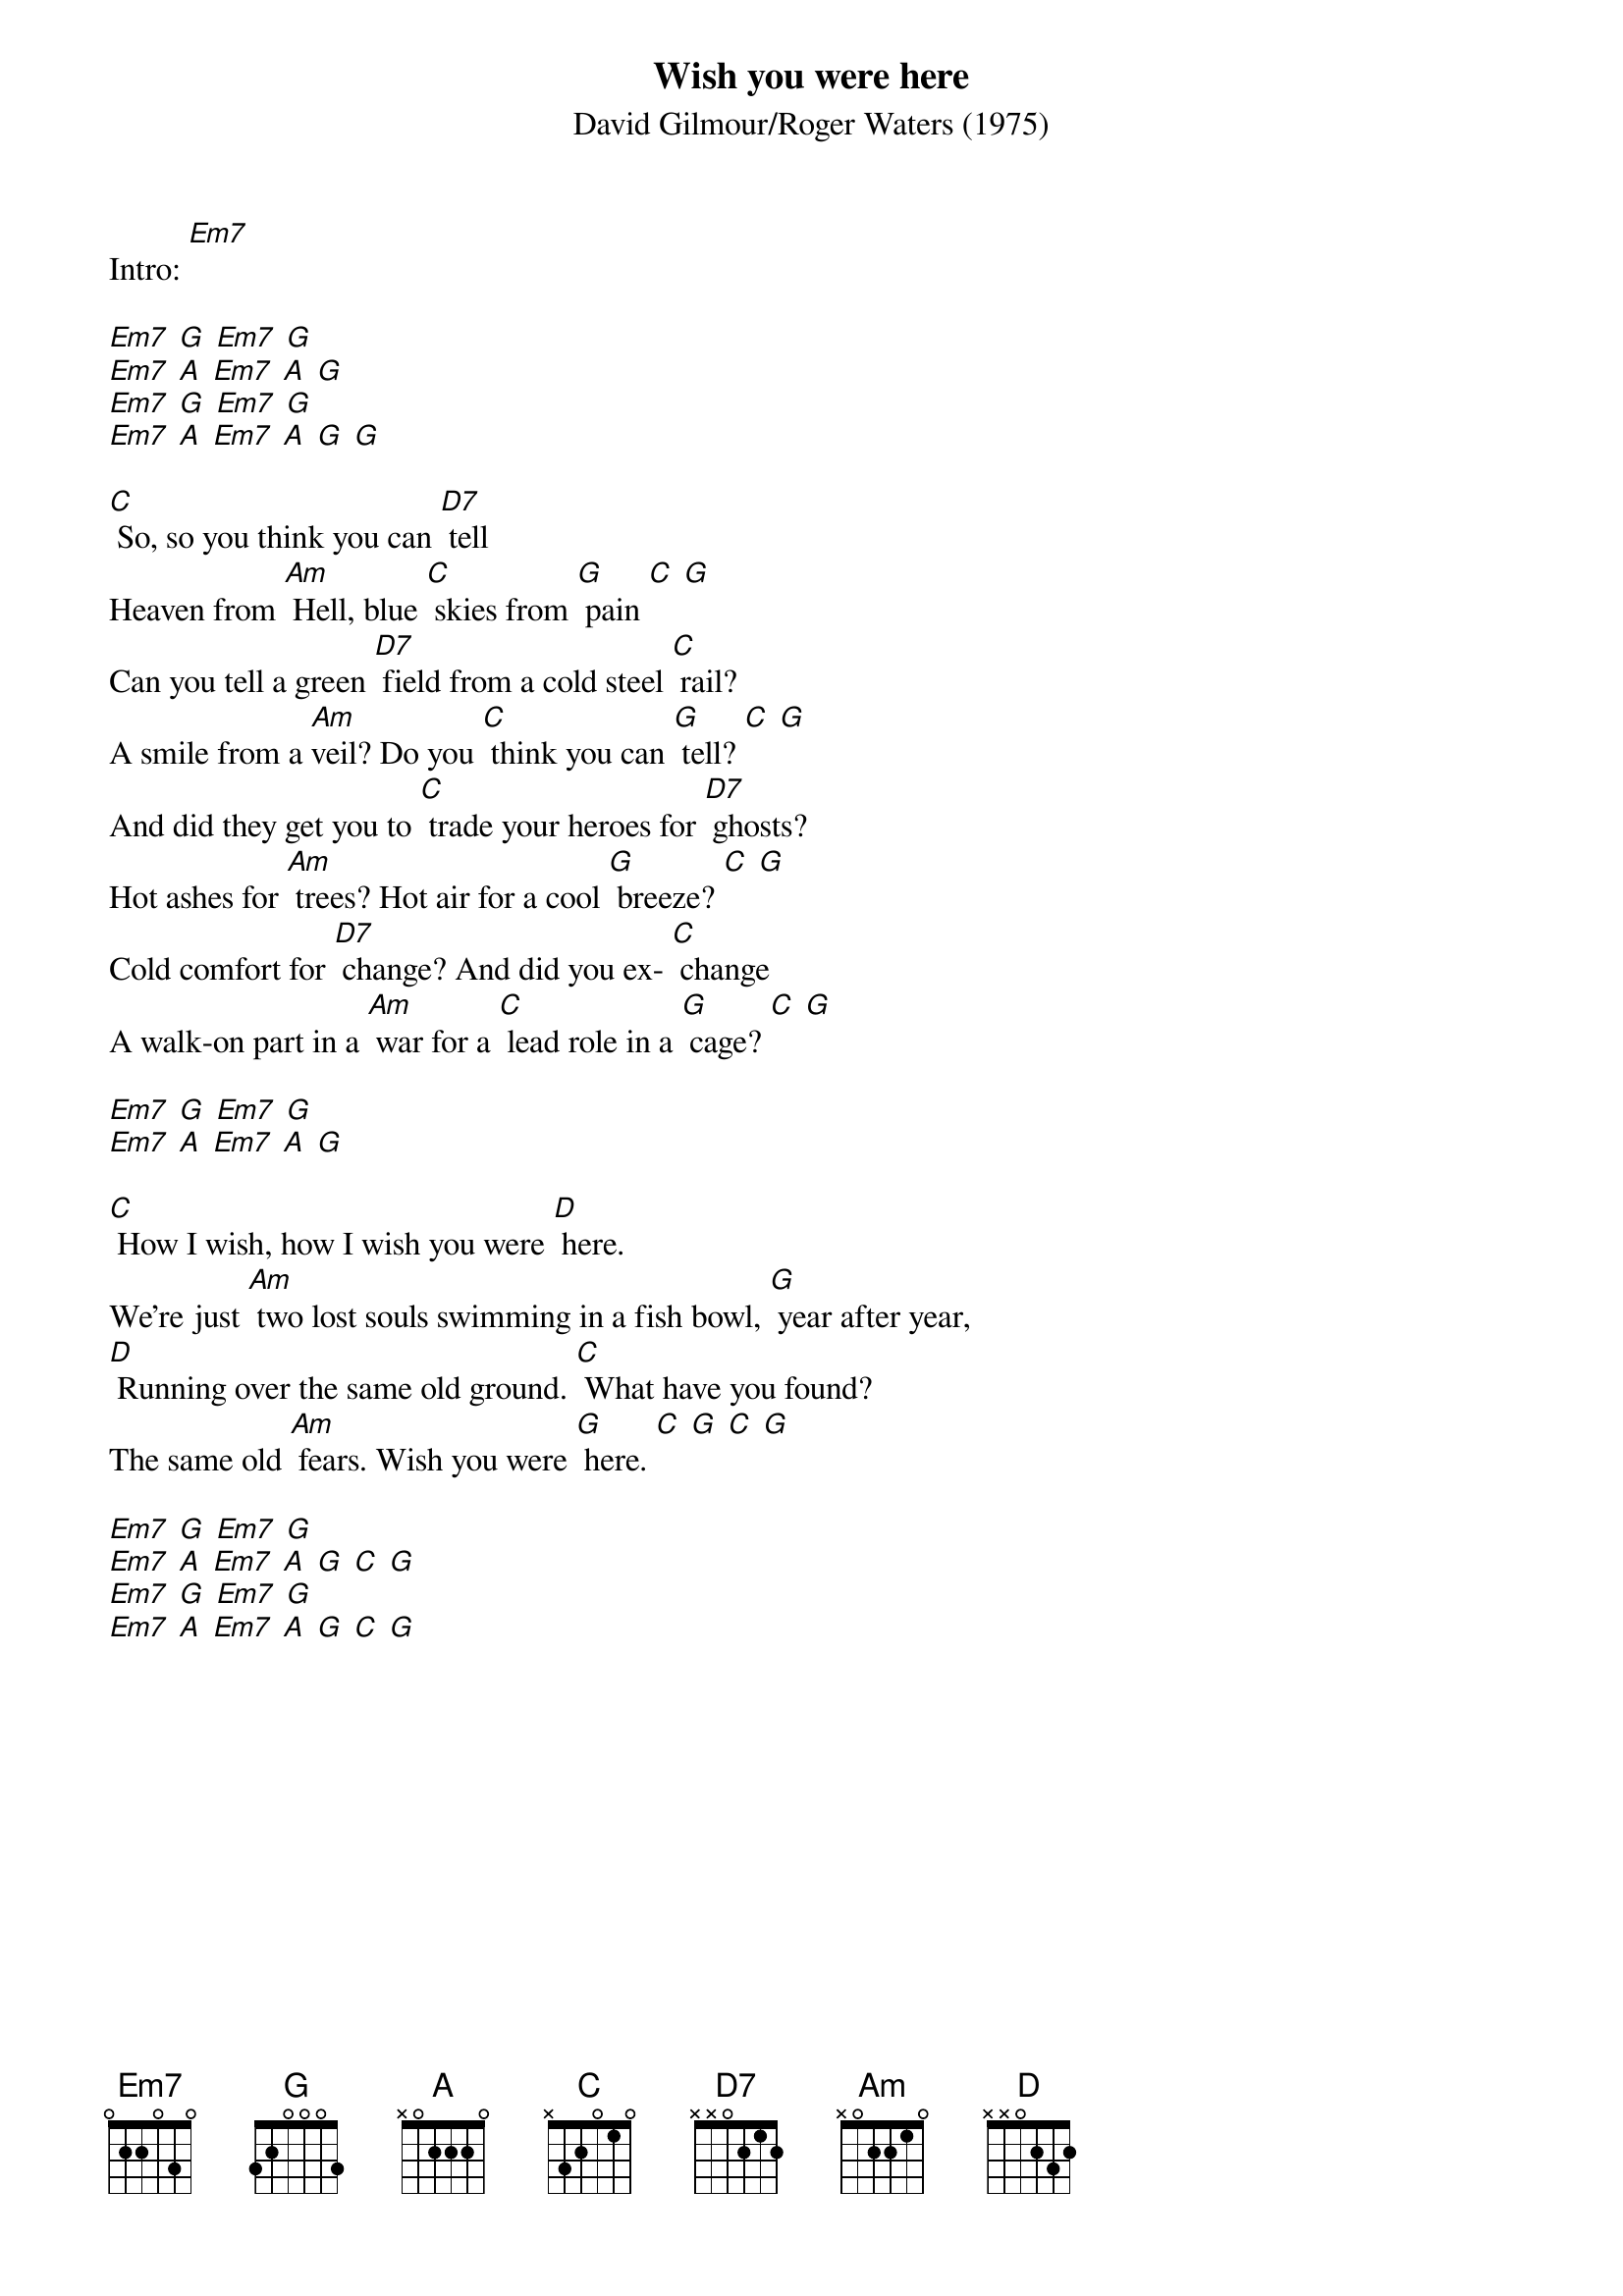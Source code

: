 {t: Wish you were here}
{st: David Gilmour/Roger Waters (1975)}

Intro: [Em7]

[Em7] [G] [Em7] [G]
[Em7] [A] [Em7] [A] [G]
[Em7] [G] [Em7] [G]
[Em7] [A] [Em7] [A] [G] [G]

[C] So, so you think you can [D7] tell
Heaven from [Am] Hell, blue [C] skies from [G] pain [C] [G]
Can you tell a green [D7] field from a cold steel [C] rail?
A smile from a [Am]veil? Do you [C] think you can [G] tell? [C] [G]
And did they get you to [C] trade your heroes for [D7] ghosts?
Hot ashes for [Am] trees? Hot air for a cool [G] breeze? [C] [G]
Cold comfort for [D7] change? And did you ex- [C] change
A walk-on part in a [Am] war for a [C] lead role in a [G] cage? [C] [G]

[Em7] [G] [Em7] [G]
[Em7] [A] [Em7] [A] [G]

[C] How I wish, how I wish you were [D] here.
We're just [Am] two lost souls swimming in a fish bowl, [G] year after year,
[D] Running over the same old ground. [C] What have you found?
The same old [Am] fears. Wish you were [G] here. [C] [G] [C] [G]

[Em7] [G] [Em7] [G]
[Em7] [A] [Em7] [A] [G] [C] [G]
[Em7] [G] [Em7] [G]
[Em7] [A] [Em7] [A] [G] [C] [G]
